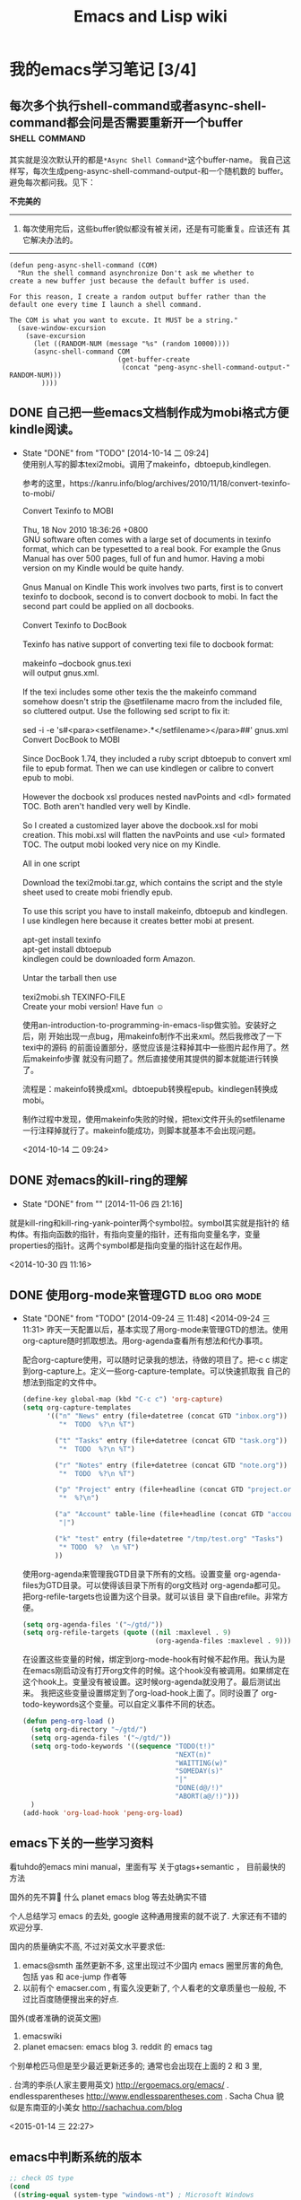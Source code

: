 # -*- coding: utf-8; -*-
#+HTML_HEAD: <link rel="stylesheet" type="text/css" href="https://pengpengxp.github.io/css/wiki.css" />

#+Title: Emacs and Lisp wiki

* 我的emacs学习笔记 [3/4]
** 每次多个执行shell-command或者async-shell-command都会问是否需要重新开一个buffer :shell:command:

   其实就是没次默认开的都是\verb+*Async Shell Command*+这个buffer-name。
   我自己这样写，每次生成peng-async-shell-command-output-和一个随机数的
   buffer。避免每次都问我。见下：

   *不完美的*
   --------------------------------------------------------------------------------
   1) 每次使用完后，这些buffer貌似都没有被关闭，还是有可能重复。应该还有
      其它解决办法的。
   --------------------------------------------------------------------------------
   #+BEGIN_SRC elisp
  (defun peng-async-shell-command (COM)
    "Run the shell command asynchronize Don't ask me whether to
  create a new buffer just because the default buffer is used.

  For this reason, I create a random output buffer rather than the
  default one every time I launch a shell command.

  The COM is what you want to excute. It MUST be a string."
    (save-window-excursion
      (save-excursion
        (let ((RANDOM-NUM (message "%s" (random 10000))))
        (async-shell-command COM
                             (get-buffer-create 
                              (concat "peng-async-shell-command-output-" RANDOM-NUM)))  
          ))))
   #+END_SRC
** DONE 自己把一些emacs文档制作成为mobi格式方便kindle阅读。
   - State "DONE"       from "TODO"       [2014-10-14 二 09:24] \\

     使用别人写的脚本texi2mobi。调用了makeinfo，dbtoepub,kindlegen.

     参考的这里，https://kanru.info/blog/archives/2010/11/18/convert-texinfo-to-mobi/

     #+BEGIN_VERSE
     Convert Texinfo to MOBI

     Thu, 18 Nov 2010 18:36:26 +0800
     GNU software often comes with a large set of documents in texinfo format, which can be typesetted to a real book. For example the Gnus Manual has over 500 pages, full of fun and humor. Having a mobi version on my Kindle would be quite handy.

     Gnus Manual on Kindle This work involves two parts, first is to convert texinfo to docbook, second is to convert docbook to mobi. In fact the second part could be applied on all docbooks.

     Convert Texinfo to DocBook

     Texinfo has native support of converting texi file to docbook format:

     makeinfo --docbook gnus.texi 
     will output gnus.xml.

     If the texi includes some other texis the the makeinfo command somehow doesn't strip the @setfilename macro from the included file, so cluttered output. Use the following sed script to fix it:

     sed -i -e 's#<para><setfilename>.*</setfilename></para>##' gnus.xml 
     Convert DocBook to MOBI

     Since DocBook 1.74, they included a ruby script dbtoepub to convert xml file to epub format. Then we can use kindlegen or calibre to convert epub to mobi.

     However the docbook xsl produces nested navPoints and <dl> formated TOC. Both aren't handled very well by Kindle.

     So I created a customized layer above the docbook.xsl for mobi creation. This mobi.xsl will flatten the navPoints and use <ul> formated TOC. The output mobi looked very nice on my Kindle.

     All in one script

     Download the texi2mobi.tar.gz, which contains the script and the style sheet used to create mobi friendly epub.

     To use this script you have to install makeinfo, dbtoepub and kindlegen. I use kindlegen here because it creates better mobi at present.

     apt-get install texinfo  
     apt-get install dbtoepub 
     kindlegen could be downloaded form Amazon.

     Untar the tarball then use

     texi2mobi.sh TEXINFO-FILE 
     Create your mobi version! Have fun ☺
     #+END_VERSE

     使用an-introduction-to-programming-in-emacs-lisp做实验。安装好之后，刚
     开始出现一点bug，用makeinfo制作不出来xml。然后我修改了一下texi中的源码
     的前面设置部分，感觉应该是注释掉其中一些图片起作用了。然后makeinfo步骤
     就没有问题了。然后直接使用其提供的脚本就能进行转换了。

     流程是：makeinfo转换成xml。dbtoepub转换程epub。kindlegen转换成mobi。

     制作过程中发现，使用makeinfo失败的时候，把texi文件开头的setfilename
     一行注释掉就行了。makeinfo能成功，则脚本就基本不会出现问题。

     <2014-10-14 二 09:24>

** DONE 对emacs的kill-ring的理解
   - State "DONE"       from ""           [2014-11-06 四 21:16]
   就是kill-ring和kill-ring-yank-pointer两个symbol拉。symbol其实就是指针的
   结构体。有指向函数的指针，有指向变量的指针，还有指向变量名字，变量
   properties的指针。这两个symbol都是指向变量的指针这在起作用。

   <2014-10-30 四 11:16>

** DONE 使用org-mode来管理GTD                                :blog:org:mode:
       - State "DONE"       from "TODO"       [2014-09-24 三 11:48]
         <2014-09-24 三 11:31>
         昨天一天配置以后，基本实现了用org-mode来管理GTD的想法。使用
         org-capture随时抓取想法。用org-agenda查看所有想法和代办事项。

         配合org-capture使用，可以随时记录我的想法，待做的项目了。把\C-c c
         绑定到org-capture上。定义一些org-capture-template。可以快速抓取我
         自己的想法到指定的文件中。

         #+BEGIN_SRC lisp
          (define-key global-map (kbd "C-c c") 'org-capture)
          (setq org-capture-templates 
                '(("n" "News" entry (file+datetree (concat GTD "inbox.org"))
                   "*  TODO  %?\n %T")

                  ("t" "Tasks" entry (file+datetree (concat GTD "task.org"))
                   "*  TODO  %?\n %T")

                  ("r" "Notes" entry (file+datetree (concat GTD "note.org"))
                   "*  TODO  %?\n %T")

                  ("p" "Project" entry (file+headline (concat GTD "project.org") "Projects")
                   "*  %?\n")

                  ("a" "Account" table-line (file+headline (concat GTD "account.org.gpg") "Web accounts")
                   "|")

                  ("k" "test" entry (file+datetree "/tmp/test.org" "Tasks")
                   "* TODO  %?  \n %T")
                  ))
         #+END_SRC

         使用org-agenda来管理我GTD目录下所有的文档。设置变量
         org-agenda-files为GTD目录。可以使得该目录下所有的org文档对
         org-agenda都可见。把org-refile-targets也设置为这个目录。就可以该目
         录下自由refile。非常方便。

         #+BEGIN_SRC lisp
          (setq org-agenda-files '("~/gtd/"))  
          (setq org-refile-targets (quote ((nil :maxlevel . 9)
                                           (org-agenda-files :maxlevel . 9))))
         #+END_SRC

         在设置这些变量的时候，绑定到org-mode-hook有时候不起作用。我认为是
         在emacs刚启动没有打开org文件的时候。这个hook没有被调用。如果绑定在
         这个hook上。变量没有被设置。这时候org-agenda就没用了。最后测试出来。
         我把这些变量设置绑定到了org-load-hook上面了。同时设置了
         org-todo-keywords这个变量。可以自定义事件不同的状态。
         #+BEGIN_SRC lisp
          (defun peng-org-load ()
            (setq org-directory "~/gtd/")
            (setq org-agenda-files '("~/gtd/"))  
            (setq org-todo-keywords '((sequence "TODO(t!)" 
                                                "NEXT(n)"
                                                "WAITTING(w)"
                                                "SOMEDAY(s)"
                                                "|"
                                                "DONE(d@/!)"
                                                "ABORT(a@/!)")))
            )
          (add-hook 'org-load-hook 'peng-org-load)
         #+END_SRC

** emacs下关的一些学习资料
   看tuhdo的emacs mini manual，里面有写 关于gtags+semantic ， 目前最快的方法

   国外的先不算   什么 planet emacs blog 等去处确实不错

   个人总结学习 emacs 的去处, google 这种通用搜索的就不说了. 大家还有不错的欢迎分享.

   国内的质量确实不高, 不过对英文水平要求低:

   1. emacs@smth  虽然更新不多, 这里出现过不少国内 emacs 圈里厉害的角色, 包括 yas 和 ace-jump 作者等
   2. 以前有个 emacser.com , 有蛮久没更新了, 个人看老的文章质量也一般般, 不过比百度随便搜出来的好点.

   国外(或者准确的说英文圈)

   1. emacswiki
   2. planet emacsen:  emacs blog 3. reddit 的 emacs tag 

   个别单枪匹马但是至少最近更新还多的; 通常也会出现在上面的 2 和 3 里, 

   . 台湾的李杀(人家主要用英文) http://ergoemacs.org/emacs/
   . endlessparentheses http://www.endlessparentheses.com
   . Sacha Chua 貌似是东南亚的小美女  http://sachachua.com/blog


   <2015-01-14 三 22:27>
** emacs中判断系统的版本
   #+BEGIN_SRC emacs-lisp
     ;; check OS type
     (cond
      ((string-equal system-type "windows-nt") ; Microsoft Windows
       (progn
         (message "Microsoft Windows") )
       )
      ((string-equal system-type "darwin")   ; Mac OS X
       (progn
         (message "Mac OS X")
         )
       )
      ((string-equal system-type "gnu/linux") ; linux
       (progn
         (message "Linux") )
       )
      )
   #+END_SRC
** eshell	[0/1] 						     :eshell: 
   :PROPERTIES:
   :CUSTOM_ID: eshell
   :END:
*** 进入之前进入过的文件夹
    `cd ='可以查看历史文件夹。

    然后使用`cd -number'就能进入对应的目录。

    使用`cd =REGEXP'可以使用正则表达式。
*** 不使用eshell中用lisp编译的命令
    使用lisp编译的版本效率实在太低。在info中看到可以使用*ls来调用系统原始的合令。其它也一样。 [[info:eshell#Built-ins]]
*** 使用jobs控制eemacs中的子进程
    使用jobs可以查看emacs中的所有子进程。kill可以子进程。kill不仅可以接进程id，还可以接`project object'。

    其中的`project object'可以通过`C-c M-i'查看然后返回。调用的是`eshell-insert-process'函数。我就是使用这个方法干掉了一个tramp的子进程。
*** 一些有用的快捷键
    |------------+---------------------------------------------------------|
    | keybinding | description                                             |
    |------------+---------------------------------------------------------|
    | C-c M-b    | 插入buffer名称                                          |
    | C-c M-i    | 插入子进程名称                                          |
    | C-c M-v    | 插入环境变量名                                          |
    | C-c M-v    | 若一些程序不能正确处理带缓冲的输入,则按这个键序列切换？ |
    |------------+---------------------------------------------------------|
*** 在eshell中使用 =**= 代替 =*=
    eshell在只使用一个 =*= 的时候会触发自动补全。最后发现使用 =**= 可以达到原来一个 =*= 的效果。

    *最后发现不是这个原因* ：可能是company-mode的原因。
*** Eshell中执行bash脚本 
    
    比如执行下面的代码：
    #+BEGIN_SRC sh
      for i in `ls`;do echo $i;done
    #+END_SRC
    
    现在我的解决办法是使用`multi-term'开一个`term'在里面执行。

    需要了解一下`eshell'中的变量这些才可以。
*** TODO 一些期待改进的功能 [0/7]
    - [ ] grep可以显示颜色
    - [ ] =*= 不再自动触发补全。这个是因为`company-mode'
    - [ ] 循环还不是很会
      #+BEGIN_EXAMPLE
        $ for file in *.org {
          echo "Upcasing: $file"
          mv $file $file(:U)
        }
        I told you the modifiers from the previous section would come in handy.

        I find it interesting to note that *.org gives this for loop a list to iterate over, but if there is more than one argument, a list is created, as in:

        $ for i in 1 2 3 4 {echo $i}
        Passing more than one list flattens them into one list, so the following works as you expect:

        $ for file in emacs* zsh* { ... }

      #+END_EXAMPLE
    - [ ] eshell中的`predicate'和`modifier'这些比较有用。可以看下
    - [ ] company-mode有时有用，有时又没有
    - [ ] 命令补全<TAB>不是很好。不想直接因输入目录名就进入目录。不想补全目录。
    - [ ] 使用`helm-esh-pcomplete'还有一点问题：在`~'下`ls'然后`TAB'后直接输入是不行的。必须先输入前几个字母才行。还希望大小写不敏感。

** C/C++ IDE							    :ide:C:C:
*** 使用ecb
    可以更加方便地浏览代码。在`init.el'中将(require 'init-ecb)打开就可以使用。我使用过的函数大概是`ecb-expand-method-nodes'和`ecb-expand-directory-*'和`ecb-toggle-layout'这些。还没有对其进行仔细地配置，以后用到再说。
*** TODO cedet
    emacs24中应该是已经集成了。还没有使用到。
** 闹钟 							      :alarm:
   :PROPERTIES:
   :wish:     可以和org-mode中的agenda结合起来提醒。可以更加智能地提醒。
   :END:
   在mac中，使用的是`terminal-notifier'做为输出。

   我修改了一下`alarm.el'，如下：
   #+BEGIN_SRC elisp
     ;;; alarm.el --- 
     ;; 
     ;; Filename: alarm.el
     ;; 
     ;; Description: 从网上下载的。我修改了一下。在mac上需要安装`terminal-notifier'来产生alarm
     ;; 
     ;; Author: pengpengxp
     ;; Email: pengpengxppri@gmail.com
     ;; Created: 二  3 17 20:43:28 2015 (+0800)
     ;; Version: 
     ;; Last-Updated: 
     ;; 
     ;;;;;;;;;;;;;;;;;;;;;;;;;;;;;;;;;;;;;;;;;;;;;;;;;;;;;;;;;;;;;;;;;;;;;;
     ;; 
     ;;; Code:


     (defvar peng-alarm-clock-timer nil
       "Keep timer so that the user can cancel the alarm.")

     (defun peng-alarm-clock-message (text)
       "The actual alarm action.
     Argument TEXT alarm message."
       (shell-command (format "terminal-notifier -sound default -message \"%s\" " text)))

     ;; (defun peng-alarm-clock ()
     ;;   "Set an alarm.
     ;; The time format is the same accepted by `run-at-time'.  For
     ;; example \"11:30am\"."
     ;;   (interactive)
     ;;   (let ((time (read-string "Time(example, 11:30am): "))
     ;;         (text (read-string "Message: ")))
     ;;     (setq peng-alarm-clock-timer (run-at-time time nil 'peng-alarm-clock-message text))))

     (defun peng-alarm-clock ()
       "Set an alarm.
     The time format is the same accepted by `run-at-time'.  For
     example \"11:30am\"."
       (interactive)
       (let ((time (read-from-minibuffer "Time(example, 11:30am): "
                           (time-stamp-string "%02H:%02M%#p")))
             (text (read-string "Message: ")))
         (setq peng-alarm-clock-timer (run-at-time time nil 'peng-alarm-clock-message text))))

     (defun peng-alarm-clock-cancel ()
       "Cancel the alarm clock."
       (interactive)
       (cancel-timer peng-alarm-clock-timer))

     (provide 'alarm)

     ;;;;;;;;;;;;;;;;;;;;;;;;;;;;;;;;;;;;;;;;;;;;;;;;;;;;;;;;;;;;;;;;;;;;;;
     ;;; alarm.el ends here


   #+END_SRC
   
   只是做了最简单的功能。先凑合着使用吧。
** 使用过tramp编辑远程文件后eshell的问题
   使用过tramp编辑远程文件以后，eshell每次切换目录时候都自动登陆，然后就一直等待或是手动`C-g'。其实可以在`~/.emacs.d/eshell/lastdir'中将以`/ssh'和`/scp'这些开头的目录删掉就可以了。这些都是默认被记录下来了。

   还有没有更好一点的办法？
** 重新安装helm							       :helm:
   需要在helm-master中使用make来编译一下才行。这里需要用到`cask'。到现在不知道是干什么的。

   中途在`cl-lib'的错。没弄懂。
** 在emacs中使用zsh
   可以通过使用`sudo chsh -u pengpengxp -s /bin/zsh'设置默认shell为zsh。

   在emacs中可以通过multi-term来使用zsh。

   但是在emacs中zsh的提示符会默认有`4m'这些乱七八糟的字符。可以这样解决：

   #+BEGIN_EXAMPLE
     (setq system-uses-terminfo nil)
   #+END_EXAMPLE
   
   然后进入Emacs.app中的`/Contents/Resources/etc/e/'目录。按照里面的`README'执行`tic -o ../ ./xterm-color.ti'。
   
   就OK啦。
** company-mode自动补全
*** 基本内容
    company-mode可以有许多的backends。可以查看`company-backends'。
   
    backends可以单独调用，比如可以在输入了`/'后调用`company-files'就可以进行补全文件名了。
   
    `company-backends'是按照顺序调用的。原始的值为：
    #+BEGIN_EXAMPLE
     (company-bbdb company-nxml company-semantic company-clang company-xcode company-cmake
                   (company-dabbrev-code company-gtags company-etags company-keywords)
                   company-oddmuse company-files company-eclim company-dabbrev
    #+END_EXAMPLE
   
    补全不合适时，可以使用`company-other-backend'来调用下一个`backend'。
   
    backend可以分组。上面原始的就有一个分组，中间的那个：
    #+BEGIN_EXAMPLE
     (company-dabbrev-code company-gtags company-etags company-keywords)
    #+END_EXAMPLE
   
    可以自己定义分组来用。
*** TODO 不同的mode使用不同的backend
** emacsclient
   默认是开启GUI，使用`-nw'参数就可以在当前的tty下访问了。
   
   mac下的emacsclient是系统默认的emacs22的。我的emacs24不能使用。不过从源码安装emacs后，会在Emacs.app中的`Contents/MacOS/bin'下生成对应的emacsclient。拷贝出来使用它就行啦 :-)
** cua-mode
   cua-mode下可以用以下命令进行列操作：

   |--------------+---------------------------------------------------------------------|
   | 直接输入字符 | 在每行前(或后)都插入这个字符                                        |
   | [M-a]        | 将rect中的文字左对齐                                                |
   | [M-b]        | 用空格(tabs或者spaces)替换所有rect中的字符                          |
   | [M-c]        | 去掉所有行左侧的空格                                                |
   | [M-f]        | 用单个字符替换所有rect中的字符(提示输入一个字符)                    |
   | [M-i]        | 对每行中第一个找到的数字进行加1操作(自动把0x开头的当作十六进制数字) |
   | [M-k]        | 剪切rect                                                            |
   | [M-l]        | 把rect中的内容全部转换为小写                                        |
   | [M-m]        | 拷贝rect                                                            |
   | [M-n]        | 用一串自增的数字替换rect中的每一行(这个功能可以用来给每行编号)      |
   | [M-o]        | rect的内容右移，选中的rect用空格填充                                |
   | [M-r]        | 用字符串替换符满足正则表达式的字符串                                |
   | [M-R]        | 上下反转                                                            |
   | [M-s]        | 把rect中的每一行替换为一个字符串(提示输入)                          |
   | [M-t]        | 把rect整个替换为一个字符串(提示输入)                                |
   | [M-u]        | 把rect中的内容全部转换为大写                                        |
   | [M-\vert{}]  | 对rect执行一个shell命令                                             |
   |--------------+---------------------------------------------------------------------|
** TODO cscope							     :cscope:
   cscope是一个独立的程序，也可以在emacs中使用。安装过程不说了。下载放入加载就行了。
   
   emacs中加入对应的.el文件后，有一个cscope-indexer的程序需要从源文件中取出来放到`PATH'中并设置为可执行。这是为cscope制做index用的。

   说下怎么使用：
   
   #+BEGIN_EXAMPLE
     默认是的快捷键都是绑定到 C-c s 的前缀上面，如果嫌麻烦的话可以自己更改 快捷键绑定。这是默认的用于查找的键绑定：

     C-c s s         Find symbol.
     C-c s d         Find global definition.
     C-c s g         Find global definition (alternate binding).
     C-c s G         Find global definition without prompting.
     C-c s c         Find functions calling a function.
     C-c s C         Find called functions (list functions called
                     from a function).
     C-c s t         Find text string.
     C-c s e         Find egrep pattern.
     C-c s f         Find a file.
     C-c s i         Find files #including a file.
     下面是在搜索到的结果之间切换用的快捷键：

     C-c s b         Display *cscope* buffer.
     C-c s B         Auto display *cscope* buffer toggle.
     C-c s n         Next symbol.
     C-c s N         Next file.
     C-c s p         Previous symbol.
     C-c s P         Previous file.
     C-c s u         Pop mark.
     更详细的使用说明请参见 xcscope.el 文件头部的注释。  
   #+END_EXAMPLE

   如果只在一个目录下用，貌似可以直接使用，如果不行，使用`C-c s I'重新做下索引。这时就会调用`cscope-indexer'这个脚本。之前需要配置好。
   
   一般就"C-c s s"就行了。然后`C-c s B'可以设置每次查询的时候调出`cscope-buffer'不。如果不调出。就自动跳转到查询到的第一个中去。如果些时没有到位，可以使用`C-c s n'查看下一个。最后查到了以后使用`C-c s u'可以跳转到之前的位置。
   
   现在只是配置了C语言的cscope。怎么设置elisp这些呢？
   
   可以在shell中这样使用：
   
   首先使用下面的命令做一个`cscope.files'文件出来：
   #+BEGIN_SRC sh
     find -type f -name "*.el" > cscope.files
   #+END_SRC
   
   然后使用`cscope -b'更新一下数据库就行了。

   emacs中还没有找到方法。

* 我的lisp学习笔记
** DONE scheme中的define                                            :scheme:
   - State "DONE"       from "TODO"       [2014-11-15 六 10:30] \\
     #+begin_src scheme
       (define peng
         (lambda (amount)
           ...))
     #+end_src
     这是定义了一个symbol，其中的函数指针指向了lambda构造的那个函数的开头。

     #+begin_src scheme
       (define (peng)
         (...))
     #+end_src
     这是定义了一个无参函数。

     这两个是有区别的。
     <2014-11-15 六 10:30>

   # 
   # 我的lisp学习笔记.org ends here

   # 
   # 我的emacs和lisp学习笔记.org ends here
** 写一个自动转换org到pdf的脚本。[[http://stackoverflow.com/questions/22072773/batch-export-of-org-mode-files-from-the-command-line][这里]] 可以看看。我是想批量转换我的org文件。 :notperfect:

   emacs的batch-mode可以看看。

   想把需要同步的文档自动转换为pdf。可以直接在emacs中实现罗。查看elisp。用elisp来写一个。

   最后得到了一个这样的函数，可以暂时在emacs中使用着：
   #+BEGIN_SRC emacs-lisp
  (defun peng-dired-org-to-pdf ()
    "convert the marked org files to pdf in dired-mode.
  otherwise,you need to input a directory name. this function will
  try to convert all of the org files in the directory you just
  type to pdf automatically"
    (interactive)
    (let ((files
           (if (eq major-mode 'dired-mode)
               (dired-get-marked-files)
             (let ((default-directory (read-directory-name "dir: ")))
               (mapcar #'expand-file-name 
                       (file-expand-wildcards "*.org"))))))
      ;; (message "%s" files)
      (mapc
       (lambda (f)
         (with-current-buffer
             (find-file-noselect f)
           (org-latex-export-to-pdf)))
       files)
      ))

   #+END_SRC
 
   <2015-01-12 一 10:34>
** copy-keymap
   想要保存一个keymap不能简单的使用setq：
   #+BEGIN_SRC elisp
     (setq save-map some-map)
   #+END_SRC
   这样只能是一个symbol，类似于C中的指针，some-map改变了，save-map也会
   变。应该使用copy-keymap：
   #+BEGIN_SRC elisp
     (setq save-map (copy-keymap some-map))
   #+END_SRC
** 其它笔记
   据说lisp的宏在本质上是一个由编译器自动为你动行的代码生成器。
   
   一个简单的common lisp宏的例子：
   #+BEGIN_SRC lisp
  (defmacro backwards (argu)
    (reverse argu))
  (backwards ("xiepeng" t format))
   #+END_SRC
   这样就定义了反过来的format了。

* 我的emacs习惯
** 插件
   |--------------------+--------+-------------------------------------|
   | 名称               | 状态   | 备注                                |
   |--------------------+--------+-------------------------------------|
   | 2048-game          | 已安装 |                                     |
   | ace-jump-buffer    | 已安装 |                                     |
   | ace-jump-helm-line | 已安装 |                                     |
   | ace-jump-mode      | 已安装 |                                     |
   | ace-jump-zap       | 已安装 |                                     |
   | ace-pinyin         | 已安装 |                                     |
   | ace-window         | 已安装 |                                     |
   | alert              | 已安装 |                                     |
   | applescript-mode   | 已安装 |                                     |
   | async              | 已安装 |                                     |
   | bibtex-utils       | 已安装 |                                     |
   | command-log-mode   | 已安装 |                                     |
   | darkroom           | 已安装 |                                     |
   | dash               | 已安装 |                                     |
   | f                  | 已安装 |                                     |
   | flx                | 已安装 |                                     |
   | gntp               | 已安装 |                                     |
   | helm               | 已安装 |                                     |
   | helm-ag            | 已安装 |                                     |
   | helm-bibtex        | 已安装 |                                     |
   | helm-bibtexkey     | 已安装 |                                     |
   | helm-c-yasnippet   | 已安装 |                                     |
   | helm-swoop         | 已安装 |                                     |
   | icicles            | 已安装 |                                     |
   | ido-better-flex    | 已安装 |                                     |
   | ido-ubiquitous     | 已安装 |                                     |
   | ido-vertical-mode  | 已安装 |                                     |
   | idomenu            | 已安装 |                                     |
   | list-utils         | 已安装 |                                     |
   | log4e              | 已安装 |                                     |
   | makey              | 已安装 |                                     |
   | mark-tools         | 已安装 |                                     |
   | markdown-mode      | 已安装 |                                     |
   | markdown-mode+     | 已安装 |                                     |
   | noflet             | 已安装 |                                     |
   | org                | 已安装 |                                     |
   | org-mac-iCal       | 已安装 |                                     |
   | org-mac-link       | 已安装 |                                     |
   | org-pomodoro       | 已安装 |                                     |
   | org-screenshot     | 已安装 |                                     |
   | org-tree-slide     | 已安装 |                                     |
   | ox-html5slide      | 已安装 |                                     |
   | ox-ioslide         | 已安装 |                                     |
   | parsebib           | 已安装 |                                     |
   | pcache             | 已安装 |                                     |
   | persistent-soft    | 已安装 |                                     |
   | rw-ispell          | 已安装 |                                     |
   | s                  | 已安装 |                                     |
   | shadchen           | 已安装 |                                     |
   | showkey            | 已安装 |                                     |
   | smex               | 已安装 |                                     |
   | swiper             | 已安装 |                                     |
   | swiper-helm        | 已安装 |                                     |
   | yasnippet          | 已安装 |                                     |
   |--------------------+--------+-------------------------------------|
   | ebib               | 待安装 | 据说是一个emacs中的参考文献管理器   |
   | eyebrowse          | 待安装 | 可以控制windows，等我换了大屏以后吧 |
   | workgroup2         | 待安装 | 和eyebrowse可能差不多。             |
   |--------------------+--------+-------------------------------------|

* config irony-mode
  1) down source code;
  2) put it into your load-path
  3) (require 'irony)
  4) M-x irony-install-server.[fn:1:Maybe it will fail. You can copy
     the command to the terminal and run it by yourself.]
     #+BEGIN_SRC sh
       cmake -DCMAKE_INSTALL_PREFIX\=/Users/pengpengxp/.emacs.d/irony/ /Users/pengpengxp/.emacs.d/site-lisp/irony-mode-master/server && cmake --build . --use-stderr --config Release --target install
     #+END_SRC
  5) manual run will make a bin/irony-server at ~/.emacs.d/site-lisp/,
     make a directory ~/.emacs.d/irony and then move the bin directory
     in it so that irony can user it:
     #+BEGIN_SRC sh
       mkdir ~/.emacs.d/irony/
       mv ~/.emacs.d/site-lisp/bin ~/.emacs.d/irony/
     #+END_SRC
  6) wirte a .clang_complete file at the root path of your
     project. These are all argument compiler use when compiling the
     projectExample .clang_complete file:
     #+BEGIN_EXAMPLE
       -DDEBUG
       -include ../config.h
       -I../common
       -I/usr/include/c++/4.5.3/
       -I/usr/include/c++/4.5.3/x86_64-slackware-linux/
     #+END_EXAMPLE
  7) And then, it work.

* config ycmd
  1) git clone XXX
  2) git submodule update --init --recursive
  3) ./build.py --all
  4) download emacs-ycmd and load it.
  5) configure it:
     #+BEGIN_SRC lisp
       (set-variable 'ycmd-server-command '("python" "/Users/pengpengxp/github/ycmd/ycmd"))
       (set-variable 'ycmd-global-config "/Users/pengpengxp/github/ycmd/ycmd/completers/cpp/clang_completer.py")
       (require 'company-ycmd)
       (company-ycmd-setup)
     #+END_SRC
** config ycm for my own project:
   + need to write .ycm_extra_conf.py files to tell ycm where the
     include file and compile flags.
   + use [[https://github.com/rdnetto/YCM-Generator][ycm-generator]] is a easy way to generate the
     .ycm_extra_conf.py file.
     #+BEGIN_SRC sh
       ./config_gen.py -x c++ ~/src/ASP-Engine/core/src
     #+END_SRC

   + and then, Ycm can see the include files.

   + set `ycmd-global-config' for a global config
     #+BEGIN_SRC sh
       (set-variable 'ycmd-global-config "/Users/pengpengxp/src/ASP-Engine/.ycm_extra_conf.py")
     #+END_SRC
** 编译ycmd时可能出错
   第一次编译时，需要更新到最新，然后把git子模块也更新到最新。
   #+BEGIN_SRC sh
     git pull
     git submodule update --init --recusive
   #+END_SRC
   
   然后直接执行 =./build.py --all= 就可以了。这个过程中，编译脚本需要
   去下载最新版本的clang。需要等一段时间。
   
   后面发现，如果第二次编译，可能失败，出现错误：
   #+BEGIN_EXAMPLE
     Error: could not load cache
   #+END_EXAMPLE
   
   这种情况下，需要把 =cpp= 目录中的 =CMakeCache.txt= 文件删掉。这时再
   重试就可以了。
   
   最后就是漫长的等待。

   =./build.py --clang-completer= 会下载clang编译器到 =clang_archives=
   目录。同时编译 =C-family= 的补全。

   不过下载clang编译器真的时太慢啦。我是去云主机上使用wget下载的。
   #+BEGIN_EXAMPLE
     wget http://releases.llvm.org/4.0.1/clang+llvm-4.0.1-x86_64-apple-darwin.tar.xz
   #+END_EXAMPLE
   
   下载好后，直接放到ycmd的 =clang_archives= 目录下。然后直接
   =./build.py --clang-completer= 就可以编出来对 =c-family= 语言的补全。
** ycmd介绍
   它本来是vim上的插件 =YouCompleteMe= 。现在整成了一个通用的。

   可以补全很多语言： =C,C++,C#,python,js,go= 等。

   它可以是基于语义的和不基于语言的。根据不同的语言，把两种的结果都汇
   总后一起返回。 =C-family= 的基于语言补全功能需要 =libclang= ，它是
   编译器clang的libary，一般也叫llvm。

   使用libclang的时候，它需要知道编译时提供的编译参数。这样libclang才
   能分析代码，ycmd才能提供 =c-family= 基于语言的补全。有两种方式可以
   得到编译选项：
   1. 编译数据库（compilation database）：这是最简单的一个方式，有些编
      译系统如cmake，它在编译时会自动生成编译数据库。以下几种方式都可以：
      1. If using CMake, add -DCMAKE_EXPORT_COMPILE_COMMANDS=ON when
         configuring (or add set( CMAKE_EXPORT_COMPILE_COMMANDS ON )
         to CMakeLists.txt) and copy or symlink the generated database
         to the root of your project.
      2. If using Ninja, check out the compdb tool (-t compdb) in its
         docs.
      3. If using GNU make, check out Bear.
      4. For other build systems, check out .ycm_extra_conf.py
         below.这后面还有这样一段：
         #+BEGIN_EXAMPLE
           If no .ycm_extra_conf.py is found, and no ycm_global_ycm_extra_conf
           is configured, YouCompleteMe automatically tries to load a
           compilation database if one is found.

           YCM looks for a file named compile_commands.json in the directory of
           the opened file or in any directory above it in the hierarchy
           (recursively); when the file is found, it is loaded. YouCompleteMe
           performs the following lookups when extracting flags for a particular
           file:

             ,* If the database contains an entry for the file, the flags for
               that file are used.
             ,* If the file is a header file and a source file with the same root
               exists in the database, the flags for the source file are used.
               For example, if the file is /home/Test/project/src/lib/
               something.h and the database contains an entry for /home/Test/
               project/src/lib/something.cc, then the flags for /home/Test/
               project/src/lib/something.cc are used.
             ,* Otherwise, if any flags have been returned from the directory
               containing the requested file, those flags are used. This
               heuristic is intended to provide potentially working flags for
               newly created files.

           Finally, YCM converts any relative paths in the extracted flags to
           absolute paths. This ensures that compilation can be performed from
           any Vim working directory.
         #+END_EXAMPLE
   2. 手动提供编译选项
** build.py选项
   使用 =./build.py --help= 查看一下：
   #+BEGIN_EXAMPLE
     (python3)  ~/github/ycmd/ [master] ./build.py --help
     usage: build.py [-h] [--clang-completer] [--system-libclang]
                     [--omnisharp-completer] [--gocode-completer]
                     [--racer-completer] [--system-boost] [--msvc {12,14,15}]
                     [--tern-completer] [--all] [--enable-coverage]
                     [--enable-debug] [--build-dir BUILD_DIR]

     optional arguments:
       -h, --help            show this help message and exit
       --clang-completer     Build C-family semantic completion engine.
       --system-libclang     Use system libclang instead of downloading one from
                             llvm.org. NOT RECOMMENDED OR SUPPORTED!
       --omnisharp-completer
                             Build C# semantic completion engine.
       --gocode-completer    Build Go semantic completion engine.
       --racer-completer     Build rust semantic completion engine.
       --system-boost        Use the system boost instead of bundled one. NOT
                             RECOMMENDED OR SUPPORTED!
       --msvc {12,14,15}     Choose the Microsoft Visual Studio version (default:
                             15).
       --tern-completer      Enable tern javascript completer
       --all                 Enable all supported completers
       --enable-coverage     For developers: Enable gcov coverage for the c++
                             module
       --enable-debug        For developers: build ycm_core library with debug
                             symbols
       --build-dir BUILD_DIR
                             For developers: perform the build in the specified
                             directory, and do not delete the build output. This is
                             useful for incremental builds, and required for
                             coverage data
   #+END_EXAMPLE
   + =--clang-completer= 可以编译 =c-family= 语言的补全。它会下载它需
     要的libclang到 =clang_archives= 目录。如果你学得下载速度太慢，也
     可自己下载放进去
   + =--omnisharp-completer= 对 =C#= 
   + =--gocode-completer= 对 =go= 
   + ...
** emacs-ycmd
   在emacs中使用，可以直接使用 =emacs-ycmd= 这个插件。

* elpy for python
  直接使用官网教程，先使用pip把需要的第三方工具安装好，然后使用package
  来安装就OK了。

  我的个人配置如下：
  #+BEGIN_SRC lisp
    (setq peng-python-map (make-sparse-keymap))
    (define-key peng-python-map (kbd  "RET") 'elpy-shell-send-current-statement)
    (define-key peng-python-map (kbd  "s") 'elpy-rgrep-symbol)
    (define-key peng-python-map (kbd  "d") 'elpy-goto-definition)
    (define-key peng-python-map (kbd  "a") 'elpy-set-project-root)
    (define-key peng-python-map (kbd  "f") 'elpy-find-file)
    (define-key peng-python-map (kbd  "t") 'pop-tag-mark)

    (defun peng-python-mode ()
      (define-key evil-normal-state-local-map (kbd "SPC z") 'peng-run-current-script)
      (autopair-on)
      (smart-tab-mode-off)
      (peng-local-set-key (kbd "C-c C-v") 'peng-run-current-script)
      ;; (company-mode)
      (elpy-enable)
      (define-key evil-normal-state-local-map (kbd "SPC c") peng-python-map)
      (define-key evil-normal-state-local-map (kbd "SPC m") peng-python-map)
      (peng-local-set-key (kbd "<C-right>") 'elpy-nav-forward-indent)
      (peng-local-set-key (kbd "<C-left>") 'elpy-nav-backward-indent)
      (peng-local-set-key (kbd "<C-down>") 'elpy-nav-forward-block)
      (peng-local-set-key (kbd "<C-up>") 'elpy-nav-backward-block))

    (add-hook 'python-mode-hook 'peng-python-mode)
    ;; (setq elpy-project-ignored-directories '(".bzr" "CVS" ".git" ".hg" ".svn" ".tox" "build" "dist" ".cask"))

    (provide 'init-python)
  #+END_SRC

* 使用emacs加密文件
  
  修改好文件后，使用 `epa-encrypt-file'就可以加密。默认加密完成后，会
  生成.gpg结尾的加密文件。原始文件还是非加密状态。如果文件本身就是
  以.gpg结尾，则不会再新建文件，本文件已被加密。

  还可以加密一个区域，现在不太需要。
* use of markdown-mode
  markdown #1 ### 使用 ###

  现在用 Emacs 写博文真是一种享受。会 Emacs 的人会发现，下面提到的多数
  快捷键和 Emacs 的基础快捷键相关，我只列出常用的：

  在 Emacs 中预览结果 C-c C-c. 使用该功能的前提是系统中有将 Markdown
  文本转化为 HTML 的 Markdown 命令。如何配置？请看这篇博文。

  + C-c C-c m 转化为 HTML，在另一个 buffer 中预览 HTML 文件，个人觉得
    没太大意义
  + C-c C-c p 转化为 HTML，在浏览器中预览
  + C-c C-c e 转化为 HTML，保存为文件
  + C-c C-c v 转化为 HTML，保存为文件，并在浏览器中预览

  超链接 Hyperlinks C-c C-a

  + C-c C-a l 插入[]()形式的链接，C-c C-a L 插入 [LinkText][Label] 形
    式的链接。在这种形式下，如果光标附近有文字或是 Active Region，会自
    动被选择当作 LinkText。后一种形式会提示你在 Minibuffer 中输入
    LinkText，LinkLabel 和可选的 LinkTitle。 图片 Images C-a C-i

  C-c C-i i 和 C-c C-i I，两者的区别和超链接的类似。

  样式 Styles C-a C-s

  C-c C-s e 插入斜体字（e 表示 emphasis）
  C-c C-s s 插入粗体字（s 表示 strong）
  C-c C-s c 插入代码，比如开头的快捷键框框就是它的效果

  标题 Headings C-c C-t

  我最常用的 C-c C-t n ，n 从 1 - 6， 表示各级标题。比如 C-c C-t 3 得到 ### Heading ###

  + C-c C-t h 根据前面的标题自动选择标题级别。C-c C-t H 类似，不同的是
    它尝试得到带下划线的标题 一些零散的快捷键

  + C-c - 插入水平线
  + C-c C-o 如果该点是一个链接(Hyperlink)，就会在浏览器中打开它的 URL，
    如果该点是维基百科链接(wikilink)，就会在另一个 Buffer 中打开
  + C-c C-j 如果该点坐在的位置是一个 Hyperlink，按下此快捷键就会在
    Link Text 和 Link URL 之间跳转。同样也适用于脚注(footnote)等其它类
    似目标
  + C-c C-- 和 C-c C-= Promotion 和 Demotion（抱歉，想不到合适的中文翻
    译）。例如，在 ### ### 附近按下 C-c C-- 会使它变成 ## ##，按下 C-c
    C-= 会使它变成 #### ####。前者让 Heading 升级，后者让 Heading 降级
  + C-c C-k 将该点的目标 kill 掉，并将其内容送到 kill ring 中，适用于
    以下的目标：inline code, headings, horizonal rules, links, images,
    email address 等

  C-c C-n,C-c C-p,C-c C-f,C-c C-b,C-c C-u 在 Heading 之间移动，自己去试试吧
  M-{,M-},C-M-a,C-M-e,C-M-h 快速跳转，和 Emacs 基础快捷键操作一样
  结束
* ssh-terminal in emacs
  It turns out, there is what you want:
  #+BEGIN_SRC lisp
    (setq rlogin-program "ssh")
    (setq rlogin-process-connection-type t)
  #+END_SRC
  and then M-x rlogin RET <myhost> RET will do that.

  *But* I think this is useless.
* hex-mode
  `hexl-insert-hex-char'可以按照16进制来修改文件。输入37就对应修改为了
  =7= 。
* tramp
** tramp multi-hop 在远程通过sudo编辑文件
   #+BEGIN_SRC emacs-lisp
     ;;; 使tramp可以使用`/sudo:root@host:/etc'这样的形式来在远程使用`sudo'
     ;;; 编辑文件，甚至可以使用`cd'直接进去。场景是不能通过root用户远程登陆，
     ;;; 但是又需要使用root的权限来编辑文件。
     (add-to-list 'tramp-default-proxies-alist
                  '(nil "\\`root\\'" "/ssh:%h:"))
     (add-to-list 'tramp-default-proxies-alist
                  '((regexp-quote (system-name)) nil nil))

     ;;; 本机中使用`localhost'这个HOST来使用sudo，设置在本机时的user和proxy
     ;;; 都是默认值nil
     (add-to-list 'tramp-default-proxies-alist
                  '((regexp-quote "localhost") nil nil))
   #+END_SRC
  
   (HOST USER PROXY)
** host down后emacs可能会 =waiting for prompts from remote shell=

   删除 =~/.emacs.d/tramp= 文件就可以了。这个文件应该是cache的一些认证
   信息。remote host down后，这个信息如果还在，可能还会尝试连接。这时
   关闭emacs都不行。使用`tramp-cleanup-all-buffers'也不行。
   
   另外，我还接照网上的说法，这样设置了一下：
   #+BEGIN_SRC elisp
     (setq tramp-shell-prompt-pattern "\\(?:^\\|\\)[^]#$%>\n]*#?[]#$%>].* *\\(\\[[0-9;]*[a-zA-Z] *\\)*")
   #+END_SRC
* find and grep
  + in file or buffer: helm-occur, swiper
  + dir in local:helm-do-ag, rgrep, find-grep-dired, find-grep
  + dir in remote:rgrep, find-grep-dired, find-grep
* DONE lexical and dynamic scoping  [[https://yoo2080.wordpress.com/2011/12/31/lexical-scoping-and-dynamic-scoping-in-emacs-lisp/][box's blog]] 词法作用域和动态作用域
  - State "DONE"       from "PLAN"       [2016-10-12 Wed 09:40]
  
  动态作用域：
  #+BEGIN_SRC emacs-lisp :result output :tangle /tmp/dynamic.el
    (setq b 17)
    (defun my-print-b ()
      (print b))
    (setq b 1717)
    (let ((b 8))
      (my-print-b))
  #+END_SRC

  词法作用域：
  #+BEGIN_SRC emacs-lisp :tangle /tmp/lexical.el
    ;; -*- lexical-binding: t -*-

    (setq a 17)
    (defun my-print-a ()
      (print a))
    (setq a 1717)
    (let ((a 8))
      (my-print-a))
  #+END_SRC

  Notice that the value of a is not specified within my-print-a,
  making it what some call a “free variable” (also known as nonlocal
  variables as in “a is nonlocal to my-print-a”). What will be the
  result of running the code above? Will it print 1717? Or is it going
  to be 8? With dynamic scoping, it prints 8. With lexical scoping, it
  prints 1717. With dynamic scoping, what the name a in my-print-a
  refers to is determined by *when* my-print-a is *called*. With
  lexical scoping, it is determined by *where* my-print-a is
  *defined*.
  
  词法作用域：函数在什么地方被定义是关键。
  动态作用域：函数在什么时候被调用是关键。
  
  词法闭包就是闭包。Emacs 23及以前都是动态作用的。Emacs 24及以后的版本
  才加入了词法作用域。
* org tangle
  org可以文学编程，使用 =:tangle= 来导出src块。org-mode中这样写，然后
  调用`org-babel-tangle'就可以在本地生成一个名为main.sh的文件，里面的
  内容即为块中的代码：
  #+BEGIN_SRC org
    ,#+BEGIN_SRC sh :tangle main.sh
    date
    ,#+END_SRC
  #+END_SRC
  
  使用`org-babel-tangle'导出时，对应的目录可能不存在。需要新建，可以这
  样来导出：
  
  #+BEGIN_SRC org
    ,#+BEGIN_SRC sh :tangle (prog1 "/tmp/temp/dd.sh" (make-directory "temp" "/tmp"))
      date
    ,#+END_SRC
  #+END_SRC
* org exec code block
  默认result中不会有脚本向STDOUT输出的内容。加入 =:result output=
  [[info:org#Results%20of%20evaluation][info:org#Results of evaluation]]

  #+BEGIN_SRC org
    ,#+BEGIN_SRC python :results output
    print('test output')
    ,#+END_SRC
  #+END_SRC
* org exports
  下面这样，生成html的时候才会把结果导出出来。
  #+BEGIN_SRC python :results output :exports both
    print 'xiepeng'
  #+END_SRC

  #+RESULTS:
  : xiepeng

* theme
  [[https://emacsthemes.com/][这里有很多emacs的theme]]
* elisp check if string is empty
  #+BEGIN_SRC elisp
    (= 0 (length ""))
  #+END_SRC

  #+RESULTS:
  : t
* emacs python parser
  =orgnode.py= 源码在这里：
  #+BEGIN_SRC python
    # Copyright (c) 2010 Charles Cave
    # 
    #  Permission  is  hereby  granted,  free  of charge,  to  any  person
    #  obtaining  a copy  of  this software  and associated  documentation
    #  files   (the  "Software"),   to  deal   in  the   Software  without
    #  restriction, including without limitation  the rights to use, copy,
    #  modify, merge, publish,  distribute, sublicense, and/or sell copies
    #  of  the Software, and  to permit  persons to  whom the  Software is
    #  furnished to do so, subject to the following conditions:
    # 
    #  The above copyright notice and this permission notice shall be
    #  included in all copies or substantial portions of the Software.
    # 
    #  THE SOFTWARE IS PROVIDED "AS IS", WITHOUT WARRANTY OF ANY KIND,
    #  EXPRESS OR IMPLIED, INCLUDING BUT NOT LIMITED TO THE WARRANTIES OF
    #  MERCHANTABILITY, FITNESS FOR A PARTICULAR PURPOSE AND
    #  NONINFRINGEMENT. IN NO EVENT SHALL THE AUTHORS OR COPYRIGHT HOLDERS
    #  BE LIABLE FOR ANY CLAIM, DAMAGES OR OTHER LIABILITY, WHETHER IN AN
    #  ACTION OF CONTRACT, TORT OR OTHERWISE, ARISING FROM, OUT OF OR IN
    #  CONNECTION WITH THE SOFTWARE OR THE USE OR OTHER DEALINGS IN THE
    #  SOFTWARE.

    # Program written by Charles Cave   (charlesweb@optusnet.com.au)
    # February - March 2009
    # Version 2 - June 2009
    #   Added support for all tags, TODO priority and checking existence of a tag
    # More information at
    #    http://members.optusnet.com.au/~charles57/GTD

    """
    The Orgnode module consists of the Orgnode class for representing a
    headline and associated text from an org-mode file, and routines for
    constructing data structures of these classes.
    """

    import re, sys
    import datetime

    def makelist(filename):
       """
       Read an org-mode file and return a list of Orgnode objects
       created from this file.
       """
       ctr = 0

       try:
          f = open(filename, 'r')
       except IOError:
          print "Unable to open file [%s] " % filename
          print "Program terminating."
          sys.exit(1)

       todos         = dict()  # populated from #+SEQ_TODO line
       todos['TODO'] = ''   # default values
       todos['DONE'] = ''   # default values
       level         = 0
       heading       = ""
       bodytext      = ""
       tag1          = ""      # The first tag enclosed in ::
       alltags       = []      # list of all tags in headline
       sched_date    = ''
       deadline_date = ''
       nodelist      = []
       propdict      = dict()
   
       for line in f:
           ctr += 1     
           hdng = re.search('^(\*+)\s(.*?)\s*$', line)
           if hdng:
              if heading:  # we are processing a heading line
                 thisNode = Orgnode(level, heading, bodytext, tag1, alltags)
                 if sched_date:
                    thisNode.setScheduled(sched_date)
                    sched_date = ""
                 if deadline_date:
                    thisNode.setDeadline(deadline_date)
                    deadline_date = ''
                 thisNode.setProperties(propdict)
                 nodelist.append( thisNode )
                 propdict = dict()
              level = hdng.group(1)
              heading =  hdng.group(2)
              bodytext = ""
              tag1 = ""
              alltags = []       # list of all tags in headline
              tagsrch = re.search('(.*?)\s*:(.*?):(.*?)$',heading)
              if tagsrch:
                  heading = tagsrch.group(1)
                  tag1 = tagsrch.group(2)
                  alltags.append(tag1)
                  tag2 = tagsrch.group(3)
                  if tag2:
                     for t in tag2.split(':'):
                        if t != '': alltags.append(t)
           else:      # we are processing a non-heading line
               if line[:10] == '#+SEQ_TODO':
                  kwlist = re.findall('([A-Z]+)\(', line)
                  for kw in kwlist: todos[kw] = ""

               if line[:1] != '#':
                   bodytext = bodytext + line

               if re.search(':PROPERTIES:', line): continue
               if re.search(':END:', line): continue
               prop_srch = re.search('^\s*:(.*?):\s*(.*?)\s*$', line)
               if prop_srch:
                  propdict[prop_srch.group(1)] = prop_srch.group(2)
                  continue
               sd_re = re.search('SCHEDULED:\s+<([0-9]+)\-([0-9]+)\-([0-9]+)', line)
               if sd_re:
                  sched_date = datetime.date(int(sd_re.group(1)),
                                             int(sd_re.group(2)),
                                             int(sd_re.group(3)) )
               dd_re = re.search('DEADLINE:\s*<(\d+)\-(\d+)\-(\d+)', line)
               if dd_re:
                  deadline_date = datetime.date(int(dd_re.group(1)),
                                                int(dd_re.group(2)),
                                                int(dd_re.group(3)) )

       # write out last node              
       thisNode = Orgnode(level, heading, bodytext, tag1, alltags)
       thisNode.setProperties(propdict)   
       if sched_date:
          thisNode.setScheduled(sched_date)
       if deadline_date:
          thisNode.setDeadline(deadline_date)
       nodelist.append( thisNode )
              
       # using the list of TODO keywords found in the file
       # process the headings searching for TODO keywords
       for n in nodelist:
           h = n.Heading()
           todoSrch = re.search('([A-Z]+)\s(.*?)$', h)
           if todoSrch:
               if todos.has_key( todoSrch.group(1) ):
                   n.setHeading( todoSrch.group(2) )
                   n.setTodo ( todoSrch.group(1) )
           prtysrch = re.search('^\[\#(A|B|C)\] (.*?)$', n.Heading())
           if prtysrch:
              n.setPriority(prtysrch.group(1))
              n.setHeading(prtysrch.group(2))
                            
       return nodelist

    ######################
    class Orgnode(object):
        """
        Orgnode class represents a headline, tags and text associated
        with the headline.
        """
        def __init__(self, level, headline, body, tag, alltags):
            """
            Create an Orgnode object given the parameters of level (as the
            raw asterisks), headline text (including the TODO tag), and
            first tag. The makelist routine postprocesses the list to
            identify TODO tags and updates headline and todo fields.
            """
            self.level = len(level)
            self.headline = headline
            self.body = body
            self.tag = tag            # The first tag in the list
            self.tags = dict()        # All tags in the headline
            self.todo = ""
            self.prty = ""            # empty of A, B or C
            self.scheduled = ""       # Scheduled date
            self.deadline = ""        # Deadline date
            self.properties = dict()
            for t in alltags:
               self.tags[t] = ''

            # Look for priority in headline and transfer to prty field
        
        def Heading(self):
            """
            Return the Heading text of the node without the TODO tag
            """
            return self.headline

        def setHeading(self, newhdng):
            """
            Change the heading to the supplied string
            """
            self.headline = newhdng

        def Body(self):
            """
            Returns all lines of text of the body of this node except the
            Property Drawer
            """
            return self.body

        def Level(self):
            """
            Returns an integer corresponding to the level of the node.
            Top level (one asterisk) has a level of 1.
            """
            return self.level

        def Priority(self):
            """
            Returns the priority of this headline: 'A', 'B', 'C' or empty
            string if priority has not been set.
            """
            return self.prty

        def setPriority(self, newprty):
            """
            Change the value of the priority of this headline.
            Values values are '', 'A', 'B', 'C'
            """
            self.prty = newprty
    
        def Tag(self):
            """
            Returns the value of the first tag.
            For example, :HOME:COMPUTER: would return HOME
            """
            return self.tag

        def Tags(self):
            """
            Returns a list of all tags 
            For example, :HOME:COMPUTER: would return ['HOME', 'COMPUTER']
            """
            return self.tags.keys()

        def hasTag(self, srch):
            """
            Returns True if the supplied tag is present in this headline
            For example, hasTag('COMPUTER') on headling containing
            :HOME:COMPUTER: would return True.
            """
            return self.tags.has_key(srch)
        
        def setTag(self, newtag):
            """
            Change the value of the first tag to the supplied string
            """
            self.tag = newtag

        def setTags(self, taglist):
            """
            Store all the tags found in the headline. The first tag will
            also be stored as if the setTag method was called.
            """
            for t in taglist:
               self.tags[t] = ''
        
        def Todo(self):
            """
            Return the value of the TODO tag
            """
            return self.todo

        def setTodo(self, value):
            """
            Set the value of the TODO tag to the supplied string
            """
            self.todo = value

        def setProperties(self, dictval):
            """
            Sets all properties using the supplied dictionary of
            name/value pairs
            """
            self.properties = dictval

        def Property(self, keyval):
            """
            Returns the value of the requested property or null if the
            property does not exist.
            """
            return self.properties.get(keyval, "")
    
        def setScheduled(self, dateval):
            """
            Set the scheduled date using the supplied date object
            """
            self.scheduled = dateval

        def Scheduled(self):
            """
            Return the scheduled date object or null if nonexistent
            """
            return self.scheduled
    
        def setDeadline(self, dateval):
            """
            Set the deadline (due) date using the supplied date object
            """
            self.deadline = dateval

        def Deadline(self):
            """
            Return the deadline date object or null if nonexistent
            """
            return self.deadline

        def __repr__(self):
            """
            Print the level, heading text and tag of a node and the body
            text as used to construct the node.
            """
            # This method is not completed yet.
            n = ''
            for i in range(0, self.level):
               n = n + '*'
            n = n + ' ' + self.todo + ' '
            if self.prty:
               n = n +  '[#' + self.prty + '] '
            n = n + self.headline
            n = "%-60s " % n     # hack - tags will start in column 62
            closecolon = ''
            for t in self.tags.keys():
               n = n + ':' + t
               closecolon = ':'   
            n = n + closecolon
    # Need to output Scheduled Date, Deadline Date, property tags The
    # following will output the text used to construct the object
            n = n + "\n" + self.body
        
            return n


    

  #+END_SRC

  下面这个例子把test.org中的所有headline弄出来。
  #+BEGIN_SRC python
    #!/usr/local/bin/python
    from orgnode import *

    import sys
    nodelist = makelist('/tmp/test.org')

    print "\n--------- PROJECT LIST ----------------"
    for node in nodelist:
        s = node
        print '*'*node.level,' ', node.headline
  #+END_SRC
* 使用workgroup来完善我的工作流
  1. 使用workgroup2,每一个workgroup就干一件事情。它比bookmark的优势在
     于：
     1. 可以记忆windows的布局。
     2. 可以记录多个文件，就像它的名字，完全就是不同的工作流。
  2. 每个workgroup中随便整。每次打开关闭都会记当前已打开的buffer。重启
     后也会都打开。
  3. 有一个随便跳的workgroup: main。如果有时因打的workgroup太多导致打
     开文件太多，可以切换到这个workgroup，清除所有文件buffer。然后再切
     换到对应的workgroup就只有该wg相关的buffer存在了。还有一个专门的函
     数来跳到 =main= 这个workgroup。 =peng-switch-to-main-workgroup= 。
     #+BEGIN_SRC elisp
       (defun peng-switch-to-main-workgroup ()
         (interactive)
           (wg-switch-to-workgroup (aref (wg-find-workgroup-by :name "main") 2)))
     #+END_SRC
* 使用ditaa
  在Mac上使用brew来安装ditaa：
  #+BEGIN_SRC sh
    brew install ditaa
  #+END_SRC
  
  下面是一个例子：
  #+BEGIN_SRC org
    ,#+begin_src ditaa :file /tmp/some_filename.png :cmdline -r -s 0.8 -e utf-8
              up1   up2   up3   up4                     Input Traffic
               ^     ^     ^     ^                            |
               |     |     |     |                            |
               |     |     |     |                            |
               v     v     v     v                            v
        +-----+--+--+--+--+--+--+--+-------------------------+--+------------------+
        |     |  |  |  |  |  |  |  | 1G/s                    |  | 10G/s            |
        |     ++-+  ++-+  ++-+  ++-+ eth[0~3]                ++-+ eth6             |
        |      ^     ^     ^     ^                            |                    |
        |      |     |     |     |                            |                    |
        |      |     |     |     |            +---------------+---------------+    |
        |      |     |     |     |            |                               |    |
        |      |     |     |     +----------->+                               |    |
        |      |     |     |                  |        你好       你好        |    |
        |      |     |     +----------------->+                               |    |
        |      |     |                        |           bridge-eth6         |    |
        |      |     +----------------------->+                               |    |
        |      |                              |                               |    |
        |      +----------------------------->+                               |    |
        |                                     +-+-------+-------+-------+-----+    |
        |                                       |       |       |       |          |
        |                                      ++-+    ++-+    ++-+    ++-+        |
        |                                      |  |    |  |    |  |    |  |  ...   |
        |                                      +--+    +--+    +--+    +--+        |
        |                                      vm1     vm2     vm3     vm5         |
        +--------------------------------------------------------------------------+
    ,#+end_src
  #+END_SRC
* emacs对齐
  1. [ ]  [[http://ergoemacs.org/emacs/emacs_align_and_sort.html][英文讲得比较清楚，推荐，还讲了如何sort]]
     #+BEGIN_EXAMPLE
Emacs: Align Text

By Xah Lee. Date: 2011-11-02. Last updated: 2017-11-05.

Alt+x align-regexp to align text.

For example, suppose you have:

tom = 5
jenny = 8
mary = 7

and you want to align them by the equal sign. Just select the text,
then Alt+x align-regexp then give “=”. Then you get:

tom   = 5
jenny = 8
mary  = 7

The following is more advanced use of align and sort commands.

Problem

You have this list:

California 423,970 km²
Taiwan 36,008 km²
Japan 377,944 km²
Germany 357,021 km²
Iraq 438,317 km²
Iran 1,648,195 km²
Korea (North+South) 219,140 km²
Mexico 1,964,375 km²

change it to this form:

Taiwan                 36,008 km²
Korea (North+South)   219,140 km²
Japan                 377,944 km²
Germany               357,021 km²
California            423,970 km²
Iraq                  438,317 km²
Iran                1,648,195 km²
Mexico              1,964,375 km²

Solution

Jon Snader and “jm”, provided the following solution.

align-regexp

First, we align the text. Select the text first, then press 【Ctrl+u
】 then call align-regexp, with the regexp .* \([0-9,]+\).* then
choose -1 for group, 1 for spacing, and n for repeat.

Here's what it means. align-regexp lets you align a region by a regex
in complex ways.

  ,* The regex .* \([0-9,]+\).* matches a whole line (you can add ^ at
    the beginning and $ at end if you like, but is not necessary).
    The pattern \([0-9,]+\) captures our numbers part.
  ,* The prompt “Parenthesis group to modify (justify if negative):”,
    we answer “-1”, because we want the first matched pattern to be
    used for alignment, and we want it to be justified to the right
    (meaning, align to the right of text captured by our pattern).
  ,* The query “Amount of spacing (or column if negative): ”, we use
    1.
  ,* In “Repeat throughout line?” we answer “n”.
  ,* 【Ctrl+u】 is necessary for “align-regex” to promp you for
    various parameters (though, “align-regex”'s doc string does not
    mention it).

The result is this:

California             423,970 km²
Taiwan                  36,008 km²
Japan                  377,944 km²
Germany                357,021 km²
Iraq                   438,317 km²
Iran                 1,648,195 km²
Korea (North+South)    219,140 km²
Mexico               1,964,375 km²

sort-regexp-fields, sort-columns

To sort it, there are 2 methods. One is using sort-regexp-fields,
with this regex ^.*\([0-9 ,]\{9\}\) km²$.

Another method is simply use sort-columns. This command sort lines by
using a vertical column of text as sort key. The column is specified
by the position of mark and cursor. So, place the cursor at the upper
right, mark it, then move to lower left of our number, like this:

California             423,970 km²▮
Taiwan                  36,008 km²
Japan                  377,944 km²
Germany                357,021 km²
Iraq                   438,317 km²
Iran                 1,648,195 km²
Korea (North+South)    219,140 km²
Mexico              ▮1,964,375 km²

Then call sort-columns. We got our desired result:

Taiwan                  36,008 km²
Korea (North+South)    219,140 km²
Japan                  377,944 km²
Germany                357,021 km²
California             423,970 km²
Iraq                   438,317 km²
Iran                 1,648,195 km²
Mexico               1,964,375 km²

All these commands: {align-regexp, sort-regexp-fields, sort-columns}
will be quite useful when you need it. (Big thanks to Jon Snader and
“jm” for the excellent solutions.)
     #+END_EXAMPLE
  2. [[http://www.hickwu.com/%25E5%2588%259D%25E6%25AD%25A5%25E5%25AD%25A6%25E4%25BC%259Aemacs%25E4%25B8%25AD%25E7%259A%2584align-regexp%25E7%259A%2584%25E7%2594%25A8%25E6%25B3%2595][这里有一篇中文的]]

  
  #+BEGIN_EXAMPLE
    _f_:    ls-git    _F_: ido-fasd-find-file                _r_: edit-current-file-as-root
    _g_:    grep      _o_: swiper _O_: swiper-all
    _j_:    git-grep  _i_: ivy-imenu-anywhere _S_: evil-write-all
    _s_: lusty-sudo-explorer _q_: hydra-zoom/body
  #+END_EXAMPLE
  
  可以这样来对齐：
  =C-u align-regex \(\s-*\)...: 1 10 y=

  对齐后效果如下：
  #+BEGIN_EXAMPLE
    _f_:    ls-git                    _F_: ido-fasd-find-file          _r_: edit-current-file-as-root
    _g_:    grep                      _o_: swiper                      _O_: swiper-all
    _j_:    git-grep                  _i_: ivy-imenu-anywhere          _S_: evil-write-all
    _s_: lusty-sudo-explorer          _q_: hydra-zoom/body
  #+END_EXAMPLE
  
  一般就是找到匹配的正则，然后第一个选 =-1= ，然后第二个选 =1= 我感觉
  是一个tab。重不重看情况就好了。

* 正则表达式
  emacs中的正则和其它我觉得没有太大区别。唯一不同是 =\= 在emacs的
  string中有特殊的含义。所以使用string来表示emacs中的正则时，在需要使
  用 =\= 来转义的地方，要使用两个。比如string中的这样： =\\$= 才是转义
  了 =$= 。这就导致emacs的正则看起来是充满了 =\= 。
* 使用emacs来查看python代码
** elpy
   优先使用elpy，感觉它可以“理解”python代码。也很精确。
** 基于tag
   使用ctags等工具制做好tags后来使用。tag相对来说要精确一些。
   
   ctags指定文件列表制做tag：
   #+BEGIN_SRC sh
     find -type f -name "*.py" > tags.files
     ctags -e -L tags.files

     # 下面这个可以不要test目录
     gfind  -type f -name "*.py" -not -path "./tests/*"
   #+END_SRC
** cscope
   cscope可以后于tag来使用。它的搜索范围要大些。

   cscope指定文件列表制做database：
   #+BEGIN_SRC sh
     find -type f -name "*.py" > cscope.files
     cscope -b -k
   #+END_SRC
   
** ag
   `projectile-ag'来全局搜，效果很不错。

* replace-regexp中输入换行newline
  需要使用 =C-q C-j= 。
  #+BEGIN_EXAMPLE
    C-q for quoted-insert,
    C-j is a newline.
  #+END_EXAMPLE

* 结合helm-ag来进行multi-edit
  先使用helm-ag搜出来东西。然后 `C-c C-e' 进入helm-edit-mode。把需要的
  修改改好后，使用 `C-c C-c' 确定提交。

  *Keymap*

  `helm-ag-map' and `helm-do-ag-map' are inherited by helm-map
  |--------------+----------------------------------------------------------------------------|
  | Key          | Action                                                                     |
  |--------------+----------------------------------------------------------------------------|
  | C-c o        | Open other window                                                          |
  | C-l          | Search in parent directory                                                 |
  | C-c C-e      | Switch to edit mode                                                        |
  | C-x C-s      | Save ag results to buffer(Ask save buffer name if prefix key is specified) |
  | C-c C-f      | Enable helm-follow-mode                                                    |
  | C-c >, right | Move to next file                                                          |
  | C-c <, left  | Move to previous file                                                      |
  | C-c ?        | Show help message                                                          |
  |--------------+----------------------------------------------------------------------------|
  
  *Edit mode keymap*

  |---------+------------------|
  | Key     | Action           |
  |---------+------------------|
  | C-c C-c | Commit changes   |
  | C-c C-k | Abort            |
  | C-c C-d | Mark delete line |
  | C-c C-u | Unmark           |
  |---------+------------------|

* ibuffer
  ibuffer可以这样设置来分组：
  #+BEGIN_SRC elisp
    ;;; set ibuffer display as group
    (setq ibuffer-saved-filter-groups
          (quote (("default"
                   ("dired" (mode . dired-mode))
                   ;; ("perl" (mode . cperl-mode))
                   ("python" (mode . python-mode))
                   ;; ("erc" (mode . erc-mode))
                   ("emacs" (or
                             (name . "^\\*scratch\\*$")
                             (name . "^\\*Messages\\*$")
                             (mode . emacs-lisp-mode)
                             ))
                   ("w3m" (or
                             (mode . w3m-mode)
                             ))
                   ("planner" (or
                               (name . "^Calendar$")
                               (name . "^diary$")
                               (name . "^inbox.org$")
                               (name . "^Tips.org$")
                               (name . "^note.org$")
                               (name . "^daily.org$")
                               (name . "^test.org$")
                               (mode . muse-mode)
                               ))
                   ("org" (mode . org-mode))
                   ;; ("gnus" (or
                   ;;          (mode . message-mode)
                   ;;          (mode . bbdb-mode)
                   ;;          (mode . mail-mode)
                   ;;          (mode . gnus-group-mode)
                   ;;          (mode . gnus-summary-mode)
                   ;;          (mode . gnus-article-mode)
                   ;;          (name . "^\\.bbdb$")
                   ;;          (name . "^\\.newsrc-dribble")))
                   ))))
    (add-hook 'ibuffer-mode-hook
              (lambda ()
                (ibuffer-switch-to-saved-filter-groups "default")))
  #+END_SRC

  设置显示大小为human readable：
  #+BEGIN_SRC elisp
    ;; Use human readable Size column instead of original one
    (define-ibuffer-column size-h
      (:name "Size" :inline t)
      (cond
       ((> (buffer-size) 1000000) (format "%7.1fM" (/ (buffer-size) 1000000.0)))
       ((> (buffer-size) 100000) (format "%7.0fk" (/ (buffer-size) 1000.0)))
       ((> (buffer-size) 1000) (format "%7.1fk" (/ (buffer-size) 1000.0)))
       (t (format "%8d" (buffer-size)))))

    ;; Modify the default ibuffer-formats
      (setq ibuffer-formats
            '((mark modified read-only " "
                    (name 18 18 :left :elide)
                    " "
                    (size-h 9 -1 :right)
                    " "
                    (mode 16 16 :left :elide)
                    " "
                    filename-and-process)))
  #+END_SRC

* 写一个判断是否有 =universal-argument= 的函数
  #+BEGIN_SRC elisp
    (defun my-test (x)
      "print argument received"
      (interactive "P")
      (message "%s" x)
      ;; value of x is from universal argument, or nil if universal-argument isn't called
    )
  #+END_SRC

* 读写文件
  #+BEGIN_SRC elisp
    ;;; Read File Content into a String
    (defun get-string-from-file (filePath)
      "Return filePath's file content."
      (with-temp-buffer
        (insert-file-contents filePath)
        (buffer-string)))
    ;; thanks to “Pascal J Bourguignon” and “TheFlyingDutchman 〔zzbba…@aol.com〕”. 2010-09-02

    ;;; Read File Content as List of Lines
    (defun read-lines (filePath)
      "Return a list of lines of a file at filePath."
      (with-temp-buffer
        (insert-file-contents filePath)
        (split-string (buffer-string) "\n" t)))


    ;;; save variable `ivy-views' to file, it will overide the file
    (with-temp-file "/tmp/elisp.el"
      (insert (format "%s" ivy-views)))

  #+END_SRC

* convert string to list object
  使用`read'可以完成，它可以从buffer、string等很多中读取出list object：
  #+BEGIN_EXAMPLE
    Read one Lisp expression as text from STREAM, return as Lisp object.
    If STREAM is nil, use the value of `standard-input' (which see).
    STREAM or the value of `standard-input' may be:
     a buffer (read from point and advance it)
     a marker (read from where it points and advance it)
     a function (call it with no arguments for each character,
         call it with a char as argument to push a char back)
     a string (takes text from string, starting at the beginning)
     t (read text line using minibuffer and use it, or read from
        standard input in batch mode).
  #+END_EXAMPLE

  #+BEGIN_SRC elisp
    ;;; read from string
    (read "(xie peng ni hoa)")

    ;;; read from file
    (with-temp-buffer 
      (insert-file-contents "/tmp/elisp.el")
      (goto-char (point-min))
      (read (current-buffer)))
  #+END_SRC

* artist mode
  使用 =artist-select-op-text-see-thru= 可以来画assicc字体。 =M-x= 调
  用后，还需要按下回车。然后输入字母吧。

* org-mode代码块
  按键绑定
  #+BEGIN_EXAMPLE
    `C-c C-v p'   or   `C-c C-v C-p'     `org-babel-previous-src-block'
    `C-c C-v n'   or   `C-c C-v C-n'     `org-babel-next-src-block'
    `C-c C-v e'   or   `C-c C-v C-e'     `org-babel-execute-maybe'
    `C-c C-v o'   or   `C-c C-v C-o'     `org-babel-open-src-block-result'
    `C-c C-v v'   or   `C-c C-v C-v'     `org-babel-expand-src-block'
    `C-c C-v u'   or   `C-c C-v C-u'     `org-babel-goto-src-block-head'
    `C-c C-v g'   or   `C-c C-v C-g'     `org-babel-goto-named-src-block'
    `C-c C-v r'   or   `C-c C-v C-r'     `org-babel-goto-named-result'
    `C-c C-v b'   or   `C-c C-v C-b'     `org-babel-execute-buffer'
    `C-c C-v s'   or   `C-c C-v C-s'     `org-babel-execute-subtree'
    `C-c C-v d'   or   `C-c C-v C-d'     `org-babel-demarcate-block'
    `C-c C-v t'   or   `C-c C-v C-t'     `org-babel-tangle'
    `C-c C-v f'   or   `C-c C-v C-f'     `org-babel-tangle-file'
    `C-c C-v c'   or   `C-c C-v C-c'     `org-babel-check-src-block'
    `C-c C-v j'   or   `C-c C-v C-j'     `org-babel-insert-header-arg'
    `C-c C-v l'   or   `C-c C-v C-l'     `org-babel-load-in-session'
    `C-c C-v i'   or   `C-c C-v C-i'     `org-babel-lob-ingest'
    `C-c C-v I'   or   `C-c C-v C-I'     `org-babel-view-src-block-info'
    `C-c C-v z'   or   `C-c C-v C-z'     `org-babel-switch-to-session-with-code'
    `C-c C-v a'   or   `C-c C-v C-a'     `org-babel-sha1-hash'
    `C-c C-v h'   or   `C-c C-v C-h'     `org-babel-describe-bindings'
    `C-c C-v x'   or   `C-c C-v C-x'     `org-babel-do-key-sequence-in-edit-buffer'

  #+END_EXAMPLE
  1. =org-babel-goto-named-src-block= 可以跳到一个nameed的block，下面
     这样写，直接输入 =xiepeng= 就可以跳过去：
     #+BEGIN_SRC org
       ,#+NAME: xiepeng
       ,#+BEGIN_SRC python :results output :exports both :tangle /tmp/test_from_org_tangle.py
       print 'xiepeng'
       ,#+END_SRC
     #+END_SRC
  2. =org-babel-insert-header-arg= 这个来添加 =:results= 这种选项（开
     关）很方便
  3. =org-babel-view-src-block-info= 可以查看当前block的开关信息。

* ivy和helm的写法
  #+BEGIN_SRC elisp
    (ivy-read "Pick:" (mapcar #'number-to-string (number-sequence 1 10)))
  #+END_SRC

  对应helm的代码：
  #+BEGIN_SRC elisp
    (helm
     :sources
     (helm-build-sync-source "one-to-ten"
                             :candidates
                             (mapcar #'number-to-string (number-sequence 1 10))
                             :fuzzy-match t)
     :buffer
     "*helm one-to-ten*")
  #+END_SRC
  或者这样：
  #+BEGIN_SRC elisp
    (helm-comp-read "Pick:" (mapcar #'number-to-string (number-sequence 1 10)))
  #+END_SRC

* emacs把行号添加到文件中
  选中后使用 =C-x r N(rectangle-number-lines))= 就可以啦。

* org-mode publish时太慢的解决办法
  [[http://bastibe.de/2014-05-07-speeding-up-org-publishing.html][参考是这个博客]]

  我的静态blog是使用org的publish功能直接导出的。当文件较多的时候，完成
  导出一次需要消耗太多时间。有时甚至都不能导出了。这个blog上，先查看下
  导出的时候什么操作在占cpu：
  #+BEGIN_SRC elisp
    (progn (profiler-start 'cpu) (org-publish "blog") (profiler-report))
  #+END_SRC
  然后发现，大多数时间花在版本控制上了：
  #+BEGIN_EXAMPLE
    Turns out, most of its total run time was spent in functions relating
    to version control (starting with vc-).

    Some package in my configuration set up vc-find-file-hook as part of
    find-file-hook. This means that every time org-publish opens a file,
    Emacs will look for the containing git repository and query its
    status. This takes forever! Worse yet, I don't even use vc-git at
    all. All my git interaction is done through magit.
  #+END_EXAMPLE
  结果是在 =find-file-hook= 中有 =vc-find-file-hook= 这个钩子，每次打
  开文件都要使用去查一下git库的status。而这个作者和我都没有使用
  =vc-git= ，而是使用 =magit= 来完成和git的交互。所以直接把这个钩子从
  =find-file-hook= 中删掉。
  #+BEGIN_SRC elisp
    (remove-hook 'find-file-hooks 'vc-find-file-hook)
  #+END_SRC
  
* bookmark plus
  这个玩意可以把w3m的页面也当成bookmark。但是它还是做不到给w3m的书签分
  类。

* elisp函数根据有没有按 =C-u= 来走不同的流程
  #+BEGIN_SRC elisp
    (defun peng-test (arg)
      (interactive "P")
      (if arg
          (message "yes")
        (message "no")))
  #+END_SRC

* 启动加速
  编译所有 =site-lisp= 目录下的 =.el= ：
  #+BEGIN_EXAMPLE
    C-u 0 M-x byte-recompile-directory

    will compile all the .el files in the directory and in all subdirectories below.

    The C-u 0 part is to make it not ask about every .el file that does not have a .elc counterpart.
  #+END_EXAMPLE

* 我的 =cc-mode= 
  +查看代码主要使用 =counsel-gtags, cscope, counsel-rg= 。+

  现在换成了 =cquery(server)= 和 =lsp-mode(client)= 的组合啦。

* use exwm
  #+BEGIN_EXAMPLE
    1. Add following lines to your .emacs:
  
       (require 'exwm)
       (require 'exwm-config)
       (exwm-config-default)
   
    2. Link or copy xinitrc (from exwm source directory) to ~/.xinitrc.
  
    3. Start EXWM from a console (e.g. tty1) with
  
       xinit -- vt01
  #+END_EXAMPLE

  =Ctrl + Alt + F1=

  stop X server:
  #+BEGIN_SRC sh
    sudo service lightdm stop
    sudo killall /usr/bin/X
  #+END_SRC
  
  start exwm:
  #+BEGIN_SRC sh
    xinit -- -vt01
  #+END_SRC
* 在elisp函数中使用 =C-u=
  下面这段代码可以就和使用 =C-u= 来调用 =counsel-gtags-update-tags= 实
  现同样的功能：
  #+BEGIN_SRC elisp
    (defun peng-test ()
      (interactive)
      (let (current-prefix-arg)
        (setq current-prefix-arg '(4))
        (call-interactively 'counsel-gtags-update-tags)
        ))
  #+END_SRC
* cscope和gtags不包括某些目录
  cscope和gtags都支持指定文件。选项不同而已。先用find找出来。然后指定
  就可以了。
  #+BEGIN_SRC sh
find -name '*.[hc]'|grep -v '^./hal'|grep -v '^./third_party'|grep -v '^./linux/' > cscope.files
cscope -b -q -i cscope.files
cat cscope.files|gtags -f -
  #+END_SRC
* 为org-mode自动添加目录
  [[https://github.com/snosov1/toc-org][readme在这里]]
  
  使用 =toc-org= 这个库，安装好后，加入下面的配置就可以了：
  #+BEGIN_SRC elisp
(if (require 'toc-org nil t)
    (add-hook 'org-mode-hook 'toc-org-enable)
  (warn "toc-org not found"))
  #+END_SRC

  这样，打上 =:TOC:= 标签的head每次保存的时候都会自动生成份目录了，也可以手动调用 =toc-org-insert-toc= 。所
  以在需要添加目录的地方，可以搞一个这样的head：
  #+BEGIN_SRC org
,* 目录                                                                  :TOC:
  #+END_SRC

  默认情况下是生成的和 =github= 兼容的目录，类似于这样：
  #+BEGIN_EXAMPLE
[[#heading-name]]

  #+END_EXAMPLE
  这时在org-mode中直接跳，如果没有对应的 =custom_id= 的属性是跳不过去的。

  =toc_2_org= ：可以设置为org中可以跳过去的link，2表示只生成前两级目录。
  生成的link类似这样：
  #+BEGIN_EXAMPLE
[[*heading-name]]
  #+END_EXAMPLE
* org-mode tangle整个head
  可以加一个 =header-args= ，值就是对应写 =tangle=的值： =:tangle
  xxx.c :mkdirp yes :main no= ：
  #+BEGIN_SRC org :tangle /tmp/test.org
,* test
  :PROPERTIES:
  :header-args: :tangle /tmp/nihaotangle/main.c :mkdirp yes :main no
  :END:

  ,#+BEGIN_SRC C
 printf("xieng"); 
  ,#+END_SRC

  ,#+BEGIN_SRC C
 printf("hi"); 
  ,#+END_SRC
  #+END_SRC
* 直接查看info文件
  =C-u M-x info= 就可以了。
* 在elisp中模拟按键的输入
  #+BEGIN_SRC emacs-lisp
(call-interactively 'compile)
  #+END_SRC
* emacs中的长table导出pdf的问题
  如果一个table太宽了，导出成pdf时会超出页面。把它搞成longtable就可以
  解决了。这样可以设置每一列的长度。
  
  #+ATTR_LATEX: :environment longtable :align |p{5cm}|p{5cm}|p{5cm}|
  |-------------------------------------------------+--------------------------------------------------+-------------------------------------------|
  | 功能                                            | 命令                                             | 说明                                      |
  |-------------------------------------------------+--------------------------------------------------+-------------------------------------------|
  | 进入config mode                                 | configure terminal                               |                                           |
  |-------------------------------------------------+--------------------------------------------------+-------------------------------------------|
  | 进入interface mode                              | interface <interface-number>                     |                                           |
  |-------------------------------------------------+--------------------------------------------------+-------------------------------------------|
  | 配置端口的链路类型为Hybrid类型                  | switchport mode hybrid                           | 缺省情况下，端口的链路类型为Access类型    |
  |-------------------------------------------------+--------------------------------------------------+-------------------------------------------|
  | 允许指定的VLAN通过当前Hybrid端口                | switchport add vlan <vid> [tag \vert untaged]    | 缺省情况下，所有Hybrid端口只允许VLAN1通过 |
  |-------------------------------------------------+--------------------------------------------------+-------------------------------------------|
  | 不允许指定的VLAN通过当前Hybrid端口              | switchport remove vlan <vid> [tag \vert untaged] |                                           |
  |-------------------------------------------------+--------------------------------------------------+-------------------------------------------|
  | 把Hybrid端口加入default VLAN并设置pvid为输入vid | switchport default-vlan <vid>                    | 缺省情况下，Hybrid端口的缺省VLAN为VLAN 1  |
  |-------------------------------------------------+--------------------------------------------------+-------------------------------------------|
  | 把Hybrid端口从default VLAN中移除并设置pvid为1   | no switchport default-vlan                       | 缺省情况下，Hybrid端口的缺省VLAN为VLAN 1  |
  |-------------------------------------------------+--------------------------------------------------+-------------------------------------------|
   
* org-mode中以root用户执行命令
  直接在org-mode中可以执行block中的命令，然而有些时候我需要使用root用
  来执行，可以这样写：

  #+BEGIN_SRC org
  ,#+BEGIN_SRC sh :dir /sudo::
apt-get update 
  ,#+END_SRC

  
  #+END_SRC

* eshell中定义alias
  直接写入 =eshell-aliases-file= 文件就可以了，比如当前我的是这些：
  #+BEGIN_EXAMPLE
alias ll ls -al
alias gbr git branch
alias gst git status
alias gck git checkout
  #+END_EXAMPLE
  
* 在emacs中执行shell脚本
  [[http://ergoemacs.org/emacs/elisp_call_shell_command.html][xah的blog]]
  
  #+BEGIN_EXAMPLE
Elisp: Call Shell Command

By Xah Lee. Date: 2018-09-04. Last updated: 2018-09-05.

  ,* shell-command → call a shell command, wait for it to finish.
  ,* shell-command-to-string → call a shell command and get its output

; call a shell command
(shell-command "touch new.txt")

; call a shell command and get its output
(shell-command-to-string "ls")

Call a shell command, but don't wait for it to finish before
continuing, use start-process or start-process-shell-command

;; open files in Linux desktop
(mapc
 (lambda (x)
   (let ((process-connection-type nil))
     (start-process "" nil "xdg-open" x)) )
 filePathList)
  #+END_EXAMPLE

